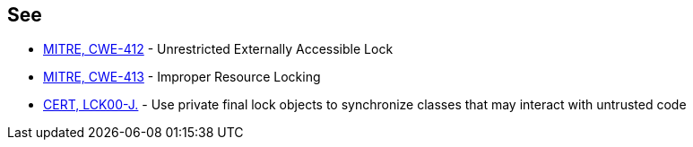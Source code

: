 == See

* http://cwe.mitre.org/data/definitions/412.html[MITRE, CWE-412] - Unrestricted Externally Accessible Lock
* http://cwe.mitre.org/data/definitions/413[MITRE, CWE-413] - Improper Resource Locking
* https://wiki.sei.cmu.edu/confluence/x/djdGBQ[CERT, LCK00-J.] - Use private final lock objects to synchronize classes that may interact with untrusted code
